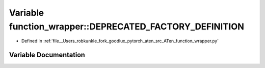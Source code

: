 .. _variable_function_wrapper__DEPRECATED_FACTORY_DEFINITION:

Variable function_wrapper::DEPRECATED_FACTORY_DEFINITION
========================================================

- Defined in :ref:`file__Users_robkunkle_fork_goodlux_pytorch_aten_src_ATen_function_wrapper.py`


Variable Documentation
----------------------


.. doxygenvariable:: function_wrapper::DEPRECATED_FACTORY_DEFINITION
